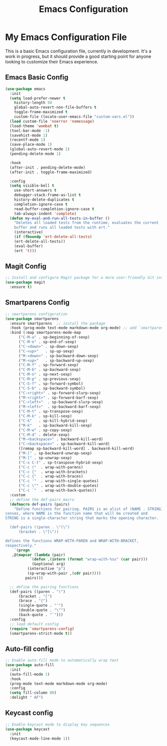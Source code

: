 #+TITLE: Emacs Configuration
#+PROPERTY: header-args :tangle README.el
#+WARNING: Don't forget to run `org-babel-tangle` to generate README.el!

* My Emacs Configuration File
This is a basic Emacs configuration file, currently in development. It's a work
in progress, but it should provide a good starting point for anyone looking to
customize their Emacs experience.

** Emacs Basic Config
#+begin_src emacs-lisp
  (use-package emacs
    :init
    (setq load-prefer-newer t
	  history-length 50
	  global-auto-revert-non-file-buffers t
	  toggle-frame-maximized t
	  custom-file (locate-user-emacs-file "custom-vars.el"))
    (load custom-file 'noerror 'nomessage)
    (load-theme 'wombat t)
    (tool-bar-mode -1)
    (savehist-mode 1)
    (recentf-mode 1)
    (save-place-mode 1)
    (global-auto-revert-mode 1)
    (pending-delete-mode 1)

    :hook
    (after-init . pending-delete-mode)
    (after-init . toggle-frame-maximized)

    :config
    (setq visible-bell t
	  use-short-answers t
	  debugger-stack-frame-as-list t
	  history-delete-duplicates t
	  completion-ignore-case t
	  read-buffer-completion-ignore-case t
	  tab-always-indent 'complete)
    (defun my-eval-and-run-all-tests-in-buffer ()
      "Deletes all loaded tests from the runtime, evaluates the current
      buffer and runs all loaded tests with ert."
      (interactive)
      (if (fboundp 'ert-delete-all-tests)
	  (ert-delete-all-tests))
      (eval-buffer)
      (ert 't)))
#+end_src

** Magit Config
#+begin_src emacs-lisp
  ;; Install and configure Magit package for a more user-friendly Git interface
  (use-package magit
    :ensure t)
#+end_src

** Smartparens Config
#+begin_src emacs-lisp
  ;; smartparens configuration
  (use-package smartparens
    :ensure smartparens  ;; install the package
    :hook (prog-mode text-mode markdown-mode org-mode) ;; add `smartparens-mode` to these hooks
    :bind (:map smartparens-mode-map
		("C-M-a" . sp-beginning-of-sexp)
		("C-M-e" . sp-end-of-sexp)
		("C-<down>" . sp-down-sexp)
		("C-<up>"   . sp-up-sexp)
		("M-<down>" . sp-backward-down-sexp)
		("M-<up>"   . sp-backward-up-sexp)
		("C-M-f" . sp-forward-sexp)
		("C-M-b" . sp-backward-sexp)
		("C-M-n" . sp-next-sexp)
		("C-M-p" . sp-previous-sexp)
		("C-S-f" . sp-forward-symbol)
		("C-S-b" . sp-backward-symbol)
		("C-<right>" . sp-forward-slurp-sexp)
		("M-<right>" . sp-forward-barf-sexp)
		("C-<left>"  . sp-backward-slurp-sexp)
		("M-<left>"  . sp-backward-barf-sexp)
		("C-M-t" . sp-transpose-sexp)
		("C-M-k" . sp-kill-sexp)
		("C-k"   . sp-kill-hybrid-sexp)
		("M-k"   . sp-backward-kill-sexp)
		("C-M-w" . sp-copy-sexp)
		("C-M-d" . delete-sexp)
		("M-<backspace>" . backward-kill-word)
		("C-<backspace>" . sp-backward-kill-word)
		([remap sp-backward-kill-word] . backward-kill-word)
		("M-[" . sp-backward-unwrap-sexp)
		("M-]" . sp-unwrap-sexp)
		("C-x C-t" . sp-transpose-hybrid-sexp)
		("C-c ("  . wrap-with-parens)
		("C-c ["  . wrap-with-brackets)
		("C-c {"  . wrap-with-braces)
		("C-c '"  . wrap-with-single-quotes)
		("C-c \"" . wrap-with-double-quotes)
		("C-c `"  . wrap-with-back-quotes))
    :custom
    ;; define the def-pairs macro
    (defmacro def-pairs (pairs)
      "Define functions for pairing. PAIRS is an alist of (NAME . STRING)
  conses, where NAME is the function name that will be created and
  STRING is a single-character string that marks the opening character.

    (def-pairs ((paren . \"(\")
		(bracket . \"[\"))

  defines the functions WRAP-WITH-PAREN and WRAP-WITH-BRACKET,
  respectively."
      `(progn
	 ,@(mapcar (lambda (pair)
		     `(defun ,(intern (format "wrap-with-%ss" (car pair)))
			  (&optional arg)
			(interactive "p")
			(sp-wrap-with-pair ,(cdr pair))))
		   pairs)))

    ;; define the pairing functions
    (def-pairs ((paren . "(")
		(bracket . "[")
		(brace . "{")
		(single-quote . "'")
		(double-quote . "\"")
		(back-quote . "`")))
    :config
    ;; load default config
    (require 'smartparens-config)
    (smartparens-strict-mode t))
#+end_src

** Auto-fill config
#+begin_src emacs-lisp
  ;; Enable auto-fill mode to automatically wrap text
  (use-package auto-fill
    :init
    (auto-fill-mode 1)
    :hook
    (prog-mode text-mode markdown-mode org-mode)
    :config
    (setq fill-column 80)
    :delight " AF")
#+end_src

** Keycast config
#+begin_src emacs-lisp
  ;; Enable keycast mode to display key sequences
  (use-package keycast
    :init
    (keycast-mode-line-mode 1))
#+end_src
